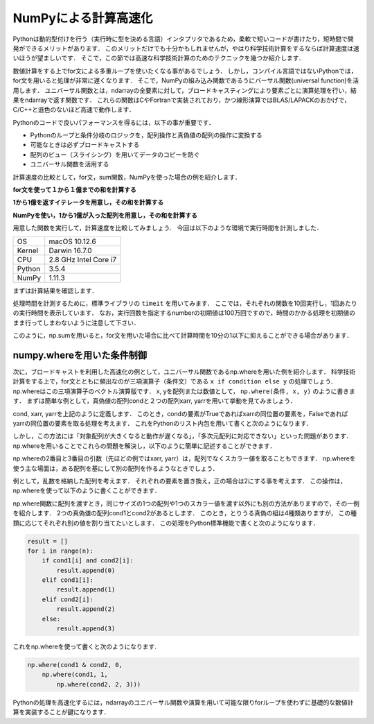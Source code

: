 NumPyによる計算高速化
========================

Pythonは動的型付けを行う（実行時に型を決める言語）インタプリタであるため，柔軟で短いコードが書けたり，短時間で開発ができるメリットがあります．
このメリットだけでも十分かもしれませんが，やはり科学技術計算をするならば計算速度は速いほうが望ましいです．
そこで，この節では高速な科学技術計算のためのテクニックを幾つか紹介します．

数値計算をする上でfor文による多重ループを使いたくなる事があるでしょう．
しかし，コンパイル言語ではないPythonでは，for文を用いると処理が非常に遅くなります．
そこで，NumPyの組み込み関数であるうにバーサル関数(universal function)を活用します．
ユニバーサル関数とは，ndarrayの全要素に対して，ブロードキャスティングにより要素ごとに演算処理を行い，結果をndarrayで返す関数です．
これらの関数はCやFortranで実装されており，かつ線形演算ではBLAS/LAPACKのおかげで，C/C++と遜色のないほど高速で動作します．

Pythonのコードで良いパフォーマンスを得るには，以下の事が重要です．

* Pythonのループと条件分岐のロジックを，配列操作と真偽値の配列の操作に変換する
* 可能なときは必ずブロードキャストする
* 配列のビュー（スライシング）を用いてデータのコピーを防ぐ
* ユニバーサル関数を活用する

計算速度の比較として，for文，sum関数，NumPyを使った場合の例を紹介します．

**for文を使って１から１億までの和を計算する**

.. ipython:: python
    
    def test_for_loop():
        #tick = time.time()
        s = 0
        for i in range(1, 100000001):
            s += i
        #print('Calculation result: %d' % s)
        #tock = time.time()
        #print('Time of test_for_loop: %.06f[s]' % (tock-tick))
        return s


**1から1億を返すイテレータを用意し，その和を計算する**

.. ipython:: python
    
    def test_sum():
        #tick = time.time()
        s = sum(range(1, 100000001))
        #print('Calculation result: %d' % s)
        #tock = time.time()
        #print('Time of test_sum: %.06f[s]' % (tock-tick))
        return s

**NumPyを使い，1から1億が入った配列を用意し，その和を計算する**

.. ipython:: python

    def test_numpy_sum():
        #tick = time.time()
        a = np.arange(1, 100000001, dtype=np.int64)
        #print('Calculation result: %d' % a.sum())
        #tock = time.time()
        #print('Time of test_numpy_sum: %.06f[s]' % (tock-tick))
        return a.sum()
    
用意した関数を実行して，計算速度を比較してみましょう．
今回は以下のような環境で実行時間を計測しました．

+--------+-----------------------+
| OS     | macOS 10.12.6         |
+--------+-----------------------+
| Kernel | Darwin 16.7.0         |
+--------+-----------------------+
| CPU    | 2.8 GHz Intel Core i7 |
+--------+-----------------------+
| Python | 3.5.4                 |
+--------+-----------------------+
| NumPy  | 1.11.3                |
+--------+-----------------------+

まずは計算結果を確認します．

.. ipython:: python
    
    print('Result of test_for_loop: %d' % (test_for_loop()))
    print('Result of test_sum: %d' % (test_sum()))
    print('Result of test_numpy_sum: %d' % (test_numpy_sum()))

処理時間を計測するために，標準ライブラリの ``timeit`` を用いてみます．
ここでは，それぞれの関数を10回実行し，1回あたりの実行時間を表示しています．
なお，実行回数を指定するnumberの初期値は100万回ですので，時間のかかる処理を初期値のまま行ってしまわないように注意して下さい．

.. ipython:: python
    
    import timeit
    print('Time of test_for_loop: %.06f[s]' % (timeit.timeit(test_for_loop, number=10)/10))
    print('Time of test_sum: %.06f[s]' % (timeit.timeit(test_sum, number=10)/10))
    print('Time of test_numpy_sum: %.06f[s]' % (timeit.timeit(test_numpy_sum, number=10)/10))

このように，np.sumを用いると，for文を用いた場合に比べて計算時間を10分の1以下に抑えることができる場合があります．

numpy.whereを用いた条件制御
--------------------------------------------

次に，ブロードキャストを利用した高速化の例として，ユニバーサル関数であるnp.whereを用いた例を紹介します．
科学技術計算をする上で，for文とともに頻出なのが三項演算子（条件文）である ``x if condition else y`` の処理でしょう．
np.whereはこの三項演算子のベクトル演算版です．
x, yを配列または数値として， ``np.where(条件, x, y)`` のように書きます．
まずは簡単な例として，真偽値の配列condと２つの配列xarr, yarrを用いて挙動を見てみましょう．

.. ipython:: python

    cond = np.array([True, True, False, True, False])
    xarr = np.array([1.0, 1.1, 1.2, 1.3, 1.4]) 
    yarr = np.array([2.0, 2.1, 2.2, 2.3, 2.4])

cond, xarr, yarrを上記のように定義します．
このとき，condの要素がTrueであればxarrの同位置の要素を，Falseであればyarrの同位置の要素を取る処理を考えます．
これをPythonのリスト内包を用いて書くと次のようになります．
    
.. ipython:: python
    
    result = [(x if c else y) for x, y, c in zip(xarr, yarr, cond)]
    result
    
しかし，この方法には「対象配列が大きくなると動作が遅くなる」，「多次元配列に対応できない」といった問題があります．
np.whereを用いることでこれらの問題を解決し，以下のように簡単に記述することができます．

.. ipython:: python
    
    result = np.where(cond, xarr, yarr)
    result

np.whereの2番目と3番目の引数（先ほどの例ではxarr, yarr）は，配列でなくスカラー値を取ることもできます．
np.whereを使う主な場面は，ある配列を基にして別の配列を作るようなときでしょう．

例として，乱数を格納した配列を考えます．
それぞれの要素を置き換え，正の場合は2にする事を考えます．
この操作は，np.whereを使って以下のように書くことができます．

.. ipython:: python
    
    arr2d = np.random.randn(4, 5)   #4 × 5の乱数データを作成
    arr2d
    np.where(arr2d > 0, 2, arr2d)
    
np.where関数に配列を渡すとき，同じサイズの1つの配列や1つのスカラー値を渡す以外にも別の方法がありますので，その一例を紹介します．
2つの真偽値の配列cond1とcond2があるとします．
このとき，とりうる真偽の組は4種類ありますが，
この種類に応じてそれぞれ別の値を割り当てたいとします．
この処理をPython標準機能で書くと次のようになります．

.. code-block:: python

    result = []
    for i in range(n):
        if cond1[i] and cond2[i]:
            result.append(0)
        elif cond1[i]:
            result.append(1)
        elif cond2[i]:
            result.append(2)
        else:
            result.append(3)

これをnp.whereを使って書くと次のようになります.
   
.. code-block:: python

    np.where(cond1 & cond2, 0,
        np.where(cond1, 1, 
            np.where(cond2, 2, 3)))

Pythonの処理を高速化するには，ndarrayのユニバーサル関数や演算を用いて可能な限りforループを使わずに基礎的な数値計算を実装することが鍵になります．




